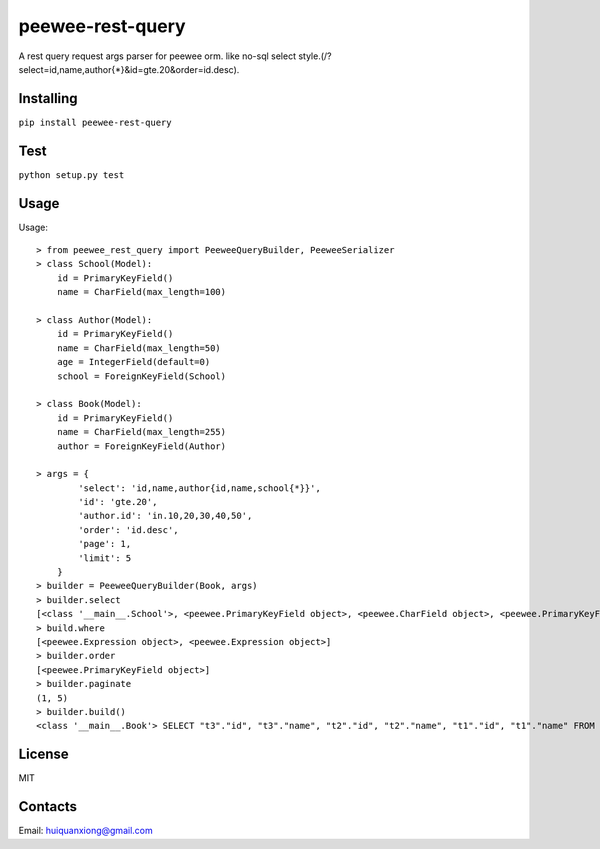 peewee-rest-query
===================

A rest query request args parser for peewee orm. like no-sql select style.(/?select=id,name,author{*}&id=gte.20&order=id.desc).

Installing
------------

``pip install peewee-rest-query``

Test
------------

``python setup.py test``

Usage
------------

Usage::

    > from peewee_rest_query import PeeweeQueryBuilder, PeeweeSerializer
    > class School(Model):
        id = PrimaryKeyField()
        name = CharField(max_length=100)

    > class Author(Model):
        id = PrimaryKeyField()
        name = CharField(max_length=50)
        age = IntegerField(default=0)
        school = ForeignKeyField(School)

    > class Book(Model):
        id = PrimaryKeyField()
        name = CharField(max_length=255)
        author = ForeignKeyField(Author)

    > args = {
            'select': 'id,name,author{id,name,school{*}}',
            'id': 'gte.20',
            'author.id': 'in.10,20,30,40,50',
            'order': 'id.desc',
            'page': 1,
            'limit': 5
        }
    > builder = PeeweeQueryBuilder(Book, args)
    > builder.select
    [<class '__main__.School'>, <peewee.PrimaryKeyField object>, <peewee.CharField object>, <peewee.PrimaryKeyField object>, <peewee.CharField object>]
    > build.where
    [<peewee.Expression object>, <peewee.Expression object>]
    > builder.order
    [<peewee.PrimaryKeyField object>]
    > builder.paginate
    (1, 5)
    > builder.build()
    <class '__main__.Book'> SELECT "t3"."id", "t3"."name", "t2"."id", "t2"."name", "t1"."id", "t1"."name" FROM "book" AS t1 INNER JOIN "author" AS t2 ON ("t1"."author_id" = "t2"."id") INNER JOIN "school" AS t3 ON ("t2"."school_id" = "t3"."id") WHERE (("t1"."id" >= ?) AND ("t2"."id" IN (?, ?, ?, ?, ?))) ORDER BY "t1"."id" DESC LIMIT 5 OFFSET 0 [20, 10, 20, 30, 40, 50]


License
----------

MIT

Contacts
----------

Email: huiquanxiong@gmail.com
